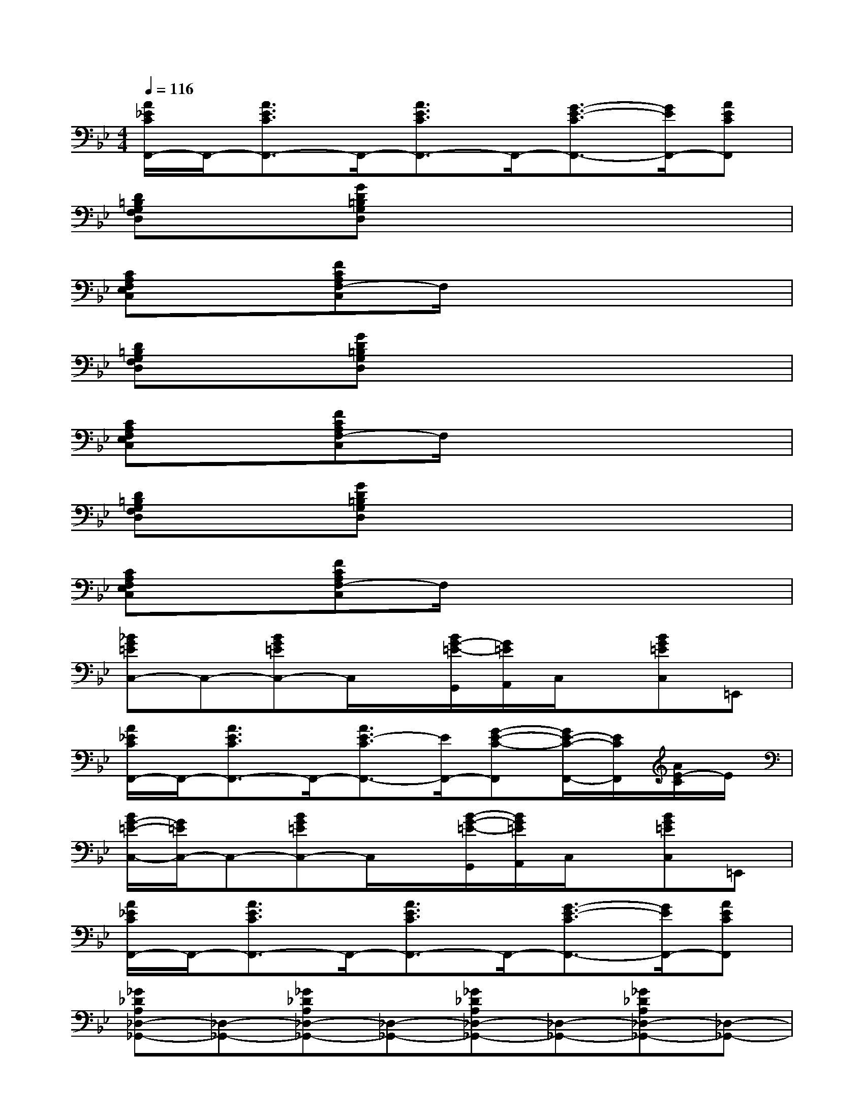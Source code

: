 X:1
T:
M:4/4
L:1/8
Q:1/4=116
K:Bb%2flats
V:1
[A/2_E/2C/2F,,/2-]F,,/2-[A3/2E3/2C3/2F,,3/2-]F,,/2-[A3/2E3/2C3/2F,,3/2-]F,,/2-[G3/2-E3/2-C3/2F,,3/2-][G/2E/2F,,/2-][AECF,,]|
[D=B,G,F,D,]x[GD=B,G,D,]x4x|
[CA,F,E,C,]x[FCA,F,-C,]F,/2x4x/2|
[D=B,G,F,D,]x[GD=B,G,D,]x4x|
[CA,F,E,C,]x[FCA,F,-C,]F,/2x4x/2|
[D=B,G,F,D,]x[GD=B,G,D,]x4x|
[CA,F,E,C,]x[FCA,F,-C,]F,/2x4x/2|
[_BG=EC,-]C,-[BG=EC,-]C,/2x/2[B/2G/2-=E/2-G,,/2][G/2=E/2A,,/2]C,/2x/2[BG=EC,]=E,,|
[A/2_E/2C/2F,,/2-]F,,/2-[A3/2E3/2C3/2F,,3/2-]F,,/2-[A3/2E3/2-C3/2F,,3/2-][E/2F,,/2-][G-E-C-F,,][G/2E/2-C/2-F,,/2-][E/2C/2F,,/2][A/2E/2-C/2]E/2|
[B/2G/2-=E/2-C,/2-][G/2=E/2C,/2-]C,-[BG=EC,-]C,/2x/2[B/2-G/2-=E/2-G,,/2][B/2G/2=E/2A,,/2]C,/2x/2[BG=EC,]=E,,|
[A/2_E/2C/2F,,/2-]F,,/2-[A3/2E3/2C3/2F,,3/2-]F,,/2-[A3/2E3/2C3/2F,,3/2-]F,,/2-[G3/2-E3/2-C3/2F,,3/2-][G/2E/2F,,/2-][AECF,,]|
[_G_DA,_D,-_G,,-][_D,-_G,,-][_G_DA,_D,-_G,,-][_D,-_G,,-][_G_DA,_D,-_G,,-][_D,-_G,,-][_G_DA,_D,-_G,,-][_D,-_G,,-]|
[_G_DA,_D,-_G,,-][_D,-_G,,-][_G_DA,_D,-_G,,-][_D,-_G,,-][_G_DA,_D,-_G,,-][_D,/2_G,,/2]x/2[_G_DA,_D,_G,,]x|
[_GE=B,_G,-=B,,-][_G,-=B,,-][_GE=B,_G,-=B,,-][_G,-=B,,-][_GE=B,_G,-=B,,-][_G,-=B,,-][_GE=B,_G,-=B,,-][_G,-=B,,-]|
[_GE=B,_G,-=B,,-][_G,-=B,,-][_GE=B,_G,-=B,,-][_G,-=B,,-][_GE=B,_G,-=B,,-][_G,/2=B,,/2]x/2[_GE=B,_G,=B,,]x|
[_G_DA,_D,-_G,,-][_D,-_G,,-][_G_DA,_D,-_G,,-][_D,-_G,,-][_G_DA,_D,-_G,,-][_D,-_G,,-][_G_DA,_D,-_G,,-][_D,-_G,,-]